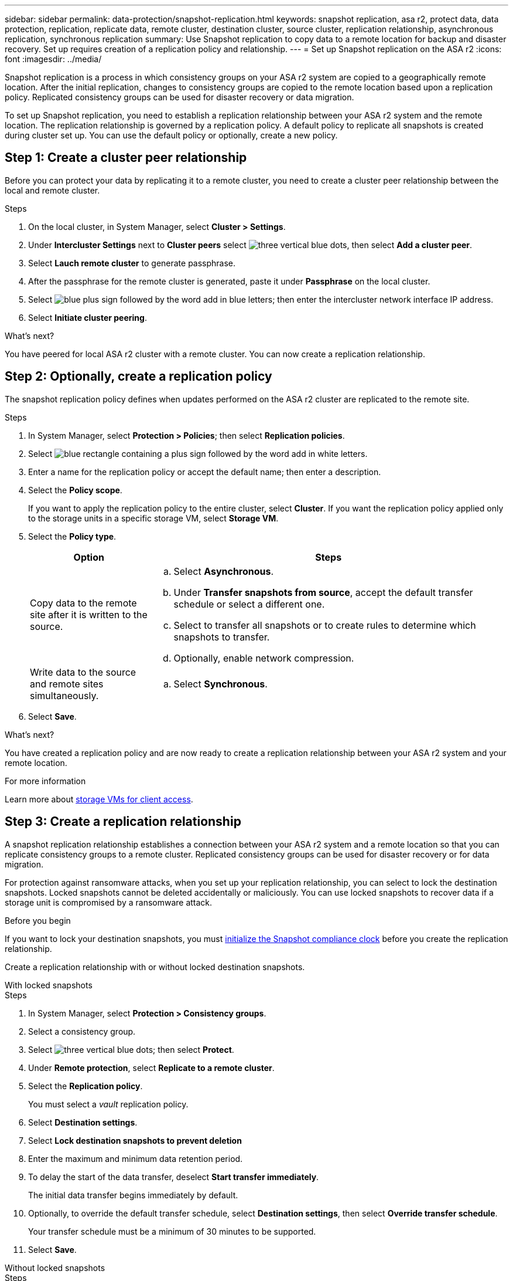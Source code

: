 ---
sidebar: sidebar
permalink: data-protection/snapshot-replication.html
keywords: snapshot replication, asa r2, protect data, data protection, replication, replicate data, remote cluster, destination cluster, source cluster, replication relationship, asynchronous replication, synchronous replication
summary: Use Snapshot replication to copy data to a remote location for backup and disaster recovery.  Set up requires creation of a replication policy and relationship. 
---
= Set up Snapshot replication on the ASA r2
:icons: font
:imagesdir: ../media/

[.lead]
Snapshot replication is a process in which consistency groups on your ASA r2 system are copied to a geographically remote location. After the initial replication, changes to consistency groups are copied to the remote location based upon a replication policy. Replicated consistency groups can be used for disaster recovery or data migration.

To set up Snapshot replication, you need to establish a replication relationship between your ASA r2 system and the remote location. The replication relationship is governed by a replication policy.  A default policy to replicate all snapshots is created during cluster set up.  You can use the default policy or optionally, create a new policy.

== Step 1: Create a cluster peer relationship

Before you can protect your data by replicating it to a remote cluster, you need to create a cluster peer relationship between the local and remote cluster.

.Steps

. On the local cluster, in System Manager, select *Cluster > Settings*.
. Under *Intercluster Settings* next to *Cluster peers* select image:icon_kabob.gif[three vertical blue dots], then select *Add a cluster peer*.
. Select *Lauch remote cluster* to generate passphrase.
. After the passphrase for the remote cluster is generated, paste it under *Passphrase* on the local cluster.
. Select image:icon_add.gif[blue plus sign followed by the word add in blue letters]; then enter the intercluster network interface IP address.
. Select *Initiate cluster peering*.

.What's next?

You have peered for local ASA r2 cluster with a remote cluster.  You can now create a replication relationship.

== Step 2: Optionally, create a replication policy

The snapshot replication policy defines when updates performed on the ASA r2 cluster are replicated to the remote site.  

.Steps

. In System Manager, select *Protection > Policies*; then select *Replication policies*.
. Select image:icon_add_blue_bg.png[blue rectangle containing a plus sign followed by the word add in white letters].
. Enter a name for the replication policy or accept the default name; then enter a description.
. Select the *Policy scope*.
+
If you want to apply the replication policy to the entire cluster, select *Cluster*.   If you want the replication policy applied only to the storage units in a specific storage VM, select *Storage VM*.
. Select the *Policy type*.
+
[cols="2,6a" options="header"]
|===
// header row
| Option
| Steps

| Copy data to the remote site after it is written to the source.
a| 
.. Select *Asynchronous*.
.. Under *Transfer snapshots from source*, accept the default transfer schedule or select a different one.  
.. Select to transfer all snapshots or to create rules to determine which snapshots to transfer.
.. Optionally, enable network compression.

| Write data to the source and remote sites simultaneously.  
a|
.. Select *Synchronous*.


// table end
|===

. Select *Save*.

.What's next?

You have created a replication policy and are now ready to create a replication relationship between your ASA r2 system and your remote location.


.For more information
Learn more about link:../administer/manage-client-vm-access.html[storage VMs for client access].

== Step 3: Create a replication relationship

A snapshot replication relationship establishes a connection between your ASA r2 system and a remote location so that you can replicate consistency groups to a remote cluster. Replicated consistency groups can be used for disaster recovery or for data migration. 

For protection against ransomware attacks, when you set up your replication relationship, you can select to lock the destination snapshots. Locked snapshots cannot be deleted accidentally or maliciously.  You can use locked snapshots to recover data if a storage unit is compromised by a ransomware attack.

.Before you begin

If you want to lock your destination snapshots, you must link:../secure-data/ransomware-protection.html#initialize-the-snaplock-compliance-clock[initialize the Snapshot compliance clock] before you create the replication relationship.

Create a replication relationship with or without locked destination snapshots.

// start tabbed area

[role="tabbed-block"]
====

.With locked snapshots
--
.Steps

. In System Manager, select *Protection > Consistency groups*.
. Select a consistency group.
. Select image:icon_kabob.gif[three vertical blue dots]; then select *Protect*.
. Under *Remote protection*, select *Replicate to a remote cluster*.
. Select the *Replication policy*.
+
You must select a _vault_ replication policy.
. Select *Destination settings*.
. Select *Lock destination snapshots to prevent deletion*
. Enter the maximum and minimum data retention period.
. To delay the start of the data transfer, deselect *Start transfer immediately*.
+ 
The initial data transfer begins immediately by default.  
. Optionally, to override the default transfer schedule, select *Destination settings*, then select *Override transfer schedule*.
+
Your transfer schedule must be a minimum of 30 minutes to be supported.
. Select *Save*. 
--

.Without locked snapshots
--
.Steps

. In System Manager, select *Protection > Replication*.
. Select to create the replication relationship with local destination or local source.
+
[cols="2,2" options="header"]
|===
// header row
| Option
| Steps

// first body row
| Local destinations
a| 
. Select *Local destinations*, then select image:icon_replicate_blue_bg.png[rectangle with blue background and the word replicate in white letters].
. Search for and select the source consistency group.
+
The _source_ consistency group refers to the consistency group on your local cluster that you want to replicate.

| Local sources
a| 
. Select *Local sources*, then select image:icon_replicate_blue_bg.png[rectangle with blue background and the word replicate in white letters] .
. Search for and select the source consistency group.
+
The _source_ consistency group refers to the consistency group on your local cluster that you want to replicate.
. Under *Replication destination*, select the cluster to replicate to; then select the storage VM.

// table end
|===

. Select a replication policy.
. To delay the start of the data transfer, select *Destination settings*; then deselect *Start transfer immediately*.
+ 
The initial data transfer begins immediately by default.  
. Optionally, to override the default transfer schedule, select *Destination settings*, then select *Override transfer schedule*.
+
Your transfer schedule must be a minimum of 30 minutes to be supported.
. Select *Save*. 

--
====

.What's next?

Now that you have created a replication policy and relationship, your initial data transfer begins as defined in your replication policy.  You can optionally test your replication failover to verify that successful failover can occur if your ASA r2 system goes offline.

== Step 3: Test replication failover

Optionally, validate that you can successfully serve data from replicated storage units on a remote cluster if the source cluster is offline.  

.Steps

. In System Manager, select *Protection > Replication*.
. Hover over the replication relationship you want to test, then select image:icon_kabob.gif[three vertical blue dots].
. Select *Test failover*.
. Enter the failover information, then select *Test failover*.

.What's next?

Now that your data is protected with snapshot replication for disaster recovery, you should link:../secure-data/encrypt-data-at-rest.html[encrypt your data at rest] so that it can't be read if a disk in your ASA r2 system is repurposed, returned, misplaced or stolen.


// ONTAPDOC 1927, 2024 Sept 24